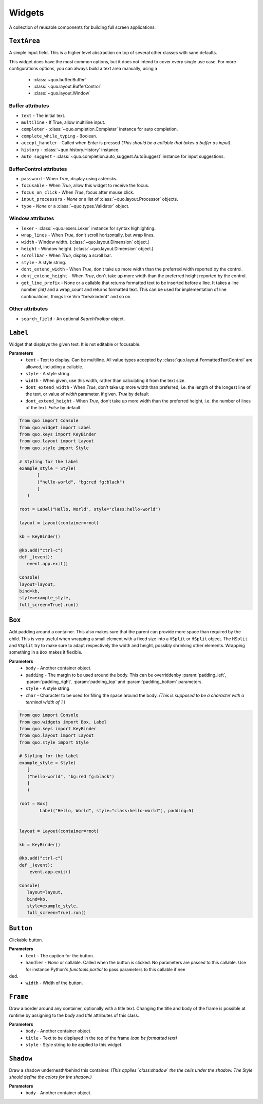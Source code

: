 Widgets
========

A collection of reusable components for building full screen applications.

``TextArea``
--------------
A simple input field.
This is a higher level abstraction on top of several other classes with sane defaults.

This widget does have the most common options, but it does not intend to cover every single use case.
For more configurations options, you can always build a text area manually, using a
    - :class:`~quo.buffer.Buffer`
    - :class:`~quo.layout.BufferControl`
    - :class:`~quo.layout.Window`

Buffer attributes
^^^^^^^^^^^^^^^^^^

- ``text`` - The initial text.
- ``multiline`` - If True, allow multiline input.
- ``completer`` - :class:`~quo.ompletion.Completer` instance for auto completion.
- ``complete_while_typing`` -  Boolean.
- ``accept_handler`` - Called when `Enter` is pressed *(This should be a callable that takes a buffer as input)*.
- ``history`` - :class:`~quo.history.History` instance.
- ``auto_suggest`` - :class:`~quo.completion.auto_suggest.AutoSuggest` instance for input suggestions.

BufferControl attributes
^^^^^^^^^^^^^^^^^^^^^^^^^^

- ``password`` -  When `True`, display using asterisks.
- ``focusable`` -  When `True`, allow this widget to receive the focus.
- ``focus_on_click`` -  When `True`, focus after mouse click.
- ``input_processors`` - `None` or a list of :class:`~quo.layout.Processor` objects.
- ``type`` - `None` or a :class:`~quo.types.Validator` object.

Window attributes
^^^^^^^^^^^^^^^^^^
- ``lexer`` - :class:`~quo.lexers.Lexer` instance for syntax highlighting.
- ``wrap_lines`` - When `True`, don't scroll horizontally, but wrap lines.
- ``width`` - Window width. (:class:`~quo.layout.Dimension` object.)
- ``height`` - Window height. (:class:`~quo.layout.Dimension` object.)
- ``scrollbar`` - When `True`, display a scroll bar.
- ``style`` - A style string.
- ``dont_extend_width`` - When `True`, don't take up more width than the preferred width reported by the control.
- ``dont_extend_height`` - When `True`, don't take up more width than the preferred height reported by the control.
- ``get_line_prefix`` - None or a callable that returns formatted text to be inserted before a line. It takes a line number *(int)* and a wrap_count and returns formatted text. This can be used for implementation of line continuations, things like Vim "breakindent" and so on.

Other attributes
^^^^^^^^^^^^^^^^^
- ``search_field`` - An optional `SearchToolbar` object.


``Label``
---------
Widget that displays the given text. It is not editable or focusable.

**Parameters**
    - ``text`` - Text to display. Can be multiline. All value types accepted by :class:`quo.layout.FormattedTextControl` are allowed, including a callable.
    - ``style`` - A style string.
    - ``width`` - When given, use this width, rather than calculating it from the text size.
    - ``dont_extend_width`` - When `True`, don't take up more width than preferred, i.e. the length of the longest line of the text, or value of `width` parameter, if given. `True` by default
    - ``dont_extend_height`` -  When `True`, don't take up more width than the preferred height, i.e. the number of lines of the text. `False` by default.

.. code:: python

   from quo import Console
   from quo.widget import Label
   from quo.keys import KeyBinder
   from quo.layout import Layout
   from quo.style import Style

   # Styling for the label
   example_style = Style(
          [
          ("hello-world", "bg:red fg:black")
          ]
      )

   root = Label("Hello, World", style="class:hello-world")

   layout = Layout(container=root)

   kb = KeyBinder()

   @kb.add("ctrl-c")
   def _(event):
      event.app.exit()

   Console(
   layout=layout,
   bind=kb,
   style=example_style,
   full_screen=True).run()


``Box``
-------
Add padding around a container.
This also makes sure that the parent can provide more space than required by the child. This is very useful when wrapping a small element  with a fixed size into a ``VSplit`` or ``HSplit`` object.
The ``HSplit`` and ``VSplit`` try to make sure to adapt respectively the width and height, possibly
shrinking other elements. Wrapping something in a ``Box`` makes it flexible.

**Parameters**
     - ``body`` - Another container object.
     - ``padding`` - The margin to be used around the body. This can be overriddenby :param:`padding_left`, :param:`padding_right`, :param:`padding_top` and :param:`padding_bottom` parameters.
     - ``style`` - A style string.
     - ``char``  - Character to be used for filling the space around the body. *(This is supposed to be a character with a terminal width of 1.)*

.. code:: python

  from quo import Console
  from quo.widgets import Box, Label
  from quo.keys import KeyBinder
  from quo.layout import Layout
  from quo.style import Style

  # Styling for the label
  example_style = Style(
     [
     ("hello-world", "bg:red fg:black") 
     ]
     )
     
  root = Box(
          Label("Hello, World", style="class:hello-world"), padding=5)
          
          
  layout = Layout(container=root)
  
  kb = KeyBinder()

  @kb.add("ctrl-c")
  def _(event):
      event.app.exit()
    
  Console(
     layout=layout,
     bind=kb,
     style=example_style,
     full_screen=True).run()
     
     
``Button``
------------

Clickable button.

**Parameters**
      - ``text`` - The caption for the button.
      - ``handler`` - `None` or callable. Called when the button is clicked. No parameters are passed to this callable. Use for instance Python's `functools.partial` to pass parameters to this callable if nee
ded.
      - ``width`` - Width of the button. 

      
``Frame``
---------

Draw a border around any container, optionally with a title text.
Changing the title and body of the frame is possible at runtime by assigning to the `body` and `title` attributes of this class.

**Parameters**
      - ``body`` - Another container object.
      - ``title`` - Text to be displayed in the top of the frame *(can be formatted text)*
      - ``style`` - Style string to be applied to this widget.


``Shadow``
-----------

Draw a shadow underneath/behind this container. *(This applies `class:shadow` the the cells under the shadow. The Style should define the colors for the shadow.)*

**Parameters**
      - ``body`` - Another container object.
